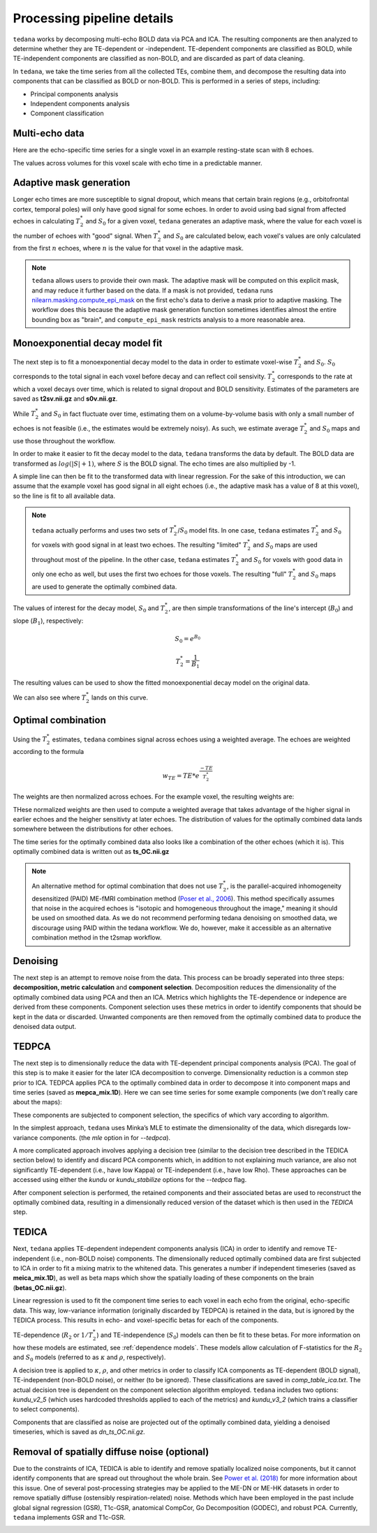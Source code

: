 Processing pipeline details
===========================

``tedana`` works by decomposing multi-echo BOLD data via PCA and ICA.
The resulting components are then analyzed to determine whether they are
TE-dependent or -independent.
TE-dependent components are classified as BOLD, while TE-independent components
are classified as non-BOLD, and are discarded as part of data cleaning.

In ``tedana``, we take the time series from all the collected TEs, combine them,
and decompose the resulting data into components that can be classified as BOLD
or non-BOLD.
This is performed in a series of steps, including:

* Principal components analysis
* Independent components analysis
* Component classification

.. image:: /_static/tedana-workflow.png
  :align: center

Multi-echo data
```````````````

Here are the echo-specific time series for a single voxel in an example
resting-state scan with 8 echoes.

.. image:: /_static/a01_echo_timeseries.png

The values across volumes for this voxel scale with echo time in a predictable
manner.

.. image:: /_static/a02_echo_value_distributions.png

Adaptive mask generation
````````````````````````
Longer echo times are more susceptible to signal dropout, which means that
certain brain regions (e.g., orbitofrontal cortex, temporal poles) will only
have good signal for some echoes.
In order to avoid using bad signal from affected echoes in calculating
:math:`T_{2}^*` and :math:`S_{0}` for a given voxel, ``tedana`` generates an
adaptive mask, where the value for each voxel is the number of echoes with
"good" signal.
When :math:`T_{2}^*` and :math:`S_{0}` are calculated below, each voxel's values
are only calculated from the first :math:`n` echoes, where :math:`n` is the
value for that voxel in the adaptive mask.

.. note::
    ``tedana`` allows users to provide their own mask.
    The adaptive mask will be computed on this explicit mask, and may reduce
    it further based on the data.
    If a mask is not provided, ``tedana`` runs `nilearn.masking.compute_epi_mask`_
    on the first echo's data to derive a mask prior to adaptive masking.
    The workflow does this because the adaptive mask generation function
    sometimes identifies almost the entire bounding box as "brain", and
    ``compute_epi_mask`` restricts analysis to a more reasonable area.

.. image:: /_static/a03_adaptive_mask.png
  :width: 600 px
  :align: center

Monoexponential decay model fit
```````````````````````````````
The next step is to fit a monoexponential decay model to the data in order to
estimate voxel-wise :math:`T_{2}^*` and :math:`S_0`. :math:`S_0` corresponds
to the total signal in each voxel before decay and can reflect coil sensivity. 
:math:`T_{2}^*` corresponds to the rate at which a voxel decays over time, which
is related to signal dropout and BOLD sensitivity. Estimates of the parameters are 
saved as **t2sv.nii.gz** and **s0v.nii.gz**. 

While :math:`T_{2}^*` and :math:`S_0` in fact fluctuate over time, estimating
them on a volume-by-volume basis with only a small number of echoes is not
feasible (i.e., the estimates would be extremely noisy).
As such, we estimate average :math:`T_{2}^*` and :math:`S_0` maps and use those
throughout the workflow.

In order to make it easier to fit the decay model to the data, ``tedana``
transforms the data by default.
The BOLD data are transformed as :math:`log(|S|+1)`, where :math:`S` is the BOLD signal.
The echo times are also multiplied by -1.

.. image:: /_static/a04_echo_log_value_distributions.png

A simple line can then be fit to the transformed data with linear regression.
For the sake of this introduction, we can assume that the example voxel has
good signal in all eight echoes (i.e., the adaptive mask has a value of 8 at
this voxel), so the line is fit to all available data.

.. note::
    ``tedana`` actually performs and uses two sets of :math:`T_{2}^*`/:math:`S_0` model fits.
    In one case, ``tedana`` estimates :math:`T_{2}^*` and :math:`S_0` for voxels with good signal in at
    least two echoes.
    The resulting "limited" :math:`T_{2}^*` and :math:`S_0` maps are used throughout
    most of the pipeline.
    In the other case, ``tedana`` estimates :math:`T_{2}^*` and :math:`S_0` for voxels
    with good data in only one echo as well, but uses the first two echoes for those voxels.
    The resulting "full" :math:`T_{2}^*` and :math:`S_0` maps are used to generate the
    optimally combined data.

.. image:: /_static/a05_loglinear_regression.png

The values of interest for the decay model, :math:`S_0` and :math:`T_{2}^*`,
are then simple transformations of the line's intercept (:math:`B_{0}`) and
slope (:math:`B_{1}`), respectively:

.. math:: S_{0} = e^{B_{0}}

.. math:: T_{2}^{*} = \frac{1}{B_{1}}

The resulting values can be used to show the fitted monoexponential decay model
on the original data.

.. image:: /_static/a06_monoexponential_decay_model.png

We can also see where :math:`T_{2}^*` lands on this curve.

.. image:: /_static/a07_monoexponential_decay_model_with_t2.png

.. _optimal combination:

Optimal combination
```````````````````
Using the :math:`T_{2}^*` estimates, ``tedana`` combines signal across echoes using a
weighted average.
The echoes are weighted according to the formula

.. math:: w_{TE} = TE * e^{\frac{-TE}{T_{2}^*}}

The weights are then normalized across echoes.
For the example voxel, the resulting weights are:

.. image:: /_static/a08_optimal_combination_echo_weights.png
  :width: 400 px
  :align: center

THese normalized weights are then used to compute a weighted average that takes advantage
of the higher signal in earlier echoes and the heigher sensitivty at later echoes.
The distribution of values for the optimally combined data lands somewhere
between the distributions for other echoes.

.. image:: /_static/a09_optimal_combination_value_distributions.png

The time series for the optimally combined data also looks like a combination
of the other echoes (which it is). This optimally combined data is written out as **ts_OC.nii.gz**

.. image:: /_static/a10_optimal_combination_timeseries.png

.. note::
    An alternative method for optimal combination that
    does not use :math:`T_{2}^*`, is the parallel-acquired inhomogeneity
    desensitized (PAID) ME-fMRI combination method (`Poser et al., 2006`_).
    This method specifically assumes that noise in the acquired echoes is "isotopic and
    homogeneous throughout the image," meaning it should be used on smoothed data.
    As we do not recommend performing tedana denoising  on smoothed data,
    we discourage using PAID within the tedana workflow.
    We do, however, make it accessible as an alternative combination method
    in the t2smap workflow.

Denoising
`````````
The next step is an attempt to remove noise from the data. This process can be 
broadly seperated into three steps: **decomposition, metric calculation** and 
**component selection**. Decomposition reduces the dimensionality of the 
optimally combined data using PCA and then an ICA. Metrics which highlights the
TE-dependence or indepence are derived from these components. Component selection 
uses these metrics in order to identify components that should be kept in the data
or discarded. Unwanted components are then removed from the optimally combined data 
to produce the denoised data output. 

TEDPCA
``````
The next step is to dimensionally reduce the data with TE-dependent principal
components analysis (PCA).
The goal of this step is to make it easier for the later ICA decomposition to converge.
Dimensionality reduction is a common step prior to ICA.
TEDPCA applies PCA to the optimally combined data in order to decompose it into component maps and
time series (saved as **mepca_mix.1D**).
Here we can see time series for some example components (we don't really care about the maps):

.. image:: /_static/a11_pca_component_timeseries.png

These components are subjected to component selection, the specifics of which
vary according to algorithm.

In the simplest approach, ``tedana`` uses Minka’s MLE to estimate the
dimensionality of the data, which disregards low-variance components. (the `mle` option in for `--tedpca`).

A more complicated approach involves applying a decision tree (similar to the
decision tree described in the TEDICA section below) to identify and
discard PCA components which, in addition to not explaining much variance,
are also not significantly TE-dependent (i.e., have low Kappa) or
TE-independent (i.e., have low Rho). These approaches can be accessed using 
either the `kundu` or `kundu_stabilize` options for the `--tedpca` flag. 

After component selection is performed, the retained components and their
associated betas are used to reconstruct the optimally combined data, resulting
in a dimensionally reduced version of the dataset which is then used in the `TEDICA` step.

.. image:: /_static/a12_pca_reduced_data.png

TEDICA
``````
Next, ``tedana`` applies TE-dependent independent components analysis (ICA) in
order to identify and remove TE-independent (i.e., non-BOLD noise) components.
The dimensionally reduced optimally combined data are first subjected to ICA in
order to fit a mixing matrix to the whitened data. This generates a number if 
independent timeseries (saved as **meica_mix.1D**), as well as beta maps which show 
the spatially loading of these components on the brain (**betas_OC.nii.gz**). 

.. image:: /_static/a13_ica_component_timeseries.png

Linear regression is used to fit the component time series to each voxel in each
echo from the original, echo-specific data.
This way, low-variance information (originally discarded by TEDPCA) is retained
in the data, but is ignored by the TEDICA process.
This results in echo- and voxel-specific betas for each of the components.

TE-dependence (:math:`R_2` or :math:`1/T_{2}^*`) and TE-independence (:math:`S_0`) models can then
be fit to these betas.
For more information on how these models are estimated, see :ref:`dependence models`.
These models allow calculation of F-statistics for the :math:`R_2` and :math:`S_0`
models (referred to as :math:`\kappa` and :math:`\rho`, respectively).

.. image:: /_static/a14_te_dependence_models_component_0.png

.. image:: /_static/a14_te_dependence_models_component_1.png

.. image:: /_static/a14_te_dependence_models_component_2.png

A decision tree is applied to :math:`\kappa`, :math:`\rho`, and other metrics in order to
classify ICA components as TE-dependent (BOLD signal), TE-independent
(non-BOLD noise), or neither (to be ignored). These classifications are saved in 
`comp_table_ica.txt`.
The actual decision tree is dependent on the component selection algorithm employed.
``tedana`` includes two options: `kundu_v2_5` (which uses hardcoded thresholds
applied to each of the metrics) and `kundu_v3_2` (which trains a classifier to
select components).

Components that are classified as noise are projected out of the optimally combined data, 
yielding a denoised timeseries, which is saved as `dn_ts_OC.nii.gz`. 

.. image:: /_static/a15_denoised_data_timeseries.png

Removal of spatially diffuse noise (optional)
`````````````````````````````````````````````
Due to the constraints of ICA, TEDICA is able to identify and remove spatially
localized noise components, but it cannot identify components that are spread
out throughout the whole brain. See `Power et al. (2018)`_ for more information
about this issue.
One of several post-processing strategies may be applied to the ME-DN or ME-HK
datasets in order to remove spatially diffuse (ostensibly respiration-related)
noise.
Methods which have been employed in the past include global signal
regression (GSR), T1c-GSR, anatomical CompCor, Go Decomposition (GODEC), and
robust PCA.
Currently, ``tedana`` implements GSR and T1c-GSR.

.. image:: /_static/a16_t1c_denoised_data_timeseries.png

.. _nilearn.masking.compute_epi_mask: https://nilearn.github.io/modules/generated/nilearn.masking.compute_epi_mask.html
.. _Power et al. (2018): http://www.pnas.org/content/early/2018/02/07/1720985115.short
.. _Poser et al., 2006: https://onlinelibrary.wiley.com/doi/full/10.1002/mrm.20900
